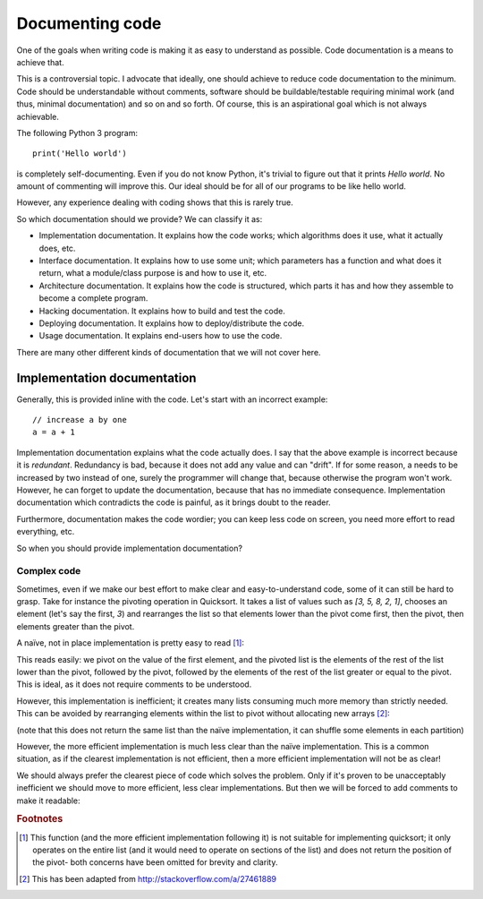 Documenting code
================

One of the goals when writing code is making it as easy to understand as possible. Code documentation is a means to achieve that.

This is a controversial topic. I advocate that ideally, one should achieve to reduce code documentation to the minimum. Code should be understandable without comments, software should be buildable/testable requiring minimal work (and thus, minimal documentation) and so on and so forth. Of course, this is an aspirational goal which is not always achievable.
 
The following Python 3 program::

    print('Hello world')

is completely self-documenting. Even if you do not know Python, it's trivial to figure out that it prints `Hello world`. No amount of commenting will improve this. Our ideal should be for all of our programs to be like hello world.

However, any experience dealing with coding shows that this is rarely true.

So which documentation should we provide? We can classify it as:
 
* Implementation documentation. It explains how the code works; which algorithms does it use, what it actually does, etc.
* Interface documentation. It explains how to use some unit; which parameters has a function and what does it return, what a module/class purpose is and how to use it, etc.
* Architecture documentation. It explains how the code is structured, which parts it has and how they assemble to become a complete program.
* Hacking documentation. It explains how to build and test the code.
* Deploying documentation. It explains how to deploy/distribute the code.
* Usage documentation. It explains end-users how to use the code.

There are many other different kinds of documentation that we will not cover here.

Implementation documentation
----------------------------

Generally, this is provided inline with the code. Let's start with an incorrect example::

    // increase a by one
    a = a + 1

Implementation documentation explains what the code actually does. I say that the above example is incorrect because it is *redundant*. Redundancy is bad, because it does not add any value and can "drift". If for some reason, a needs to be increased by two instead of one, surely the programmer will change that, because otherwise the program won't work. However, he can forget to update the documentation, because that has no immediate consequence. Implementation documentation which contradicts the code is painful, as it brings doubt to the reader.

Furthermore, documentation makes the code wordier; you can keep less code on screen, you need more effort to read everything, etc.

So when you should provide implementation documentation?

Complex code
~~~~~~~~~~~~

Sometimes, even if we make our best effort to make clear and easy-to-understand code, some of it can still be hard to grasp. Take for instance the pivoting operation in Quicksort. It takes a list of values such as `[3, 5, 8, 2, 1]`, chooses an element (let's say the first, `3`) and rearranges the list so that elements lower than the pivot come first, then the pivot, then elements greater than the pivot.

A naïve, not in place implementation is pretty easy to read [#incompletepivot]_:

.. doctest::

    >>> def pivot(l):
    ...     pivot = l[0]
    ...     rest = l[1:]
    ...     return [e for e in rest if e < pivot] + [pivot] + [e for e in rest if e >= pivot]

    >>> pivot([3, 5, 8, 2, 1])
    [2, 1, 3, 5, 8]

This reads easily: we pivot on the value of the first element, and the pivoted list is the elements of the rest of the list lower than the pivot, followed by the pivot, followed by the elements of the rest of the list greater or equal to the pivot. This is ideal, as it does not require comments to be understood.

However, this implementation is inefficient; it creates many lists consuming much more memory than strictly needed. This can be avoided by rearranging elements within the list to pivot without allocating new arrays [#sourceinplacepivot]_:

.. doctest::

    >>> def pivot(l):
    ...     p = 0
    ...     for i in range(1, len(l)):
    ...         if l[i] <= l[0]:
    ...             p = p + 1
    ...             l[i], l[p] = l[p], l[i]
    ...     l[p], l[0] = l[0], l[p]

    >>> l = [3, 5, 8, 2, 1]
    >>> pivot(l)
    >>> l
    [1, 2, 3, 5, 8]

(note that this does not return the same list than the naïve implementation, it can shuffle some elements in each partition)

However, the more efficient implementation is much less clear than the naïve implementation. This is a common situation, as if the clearest implementation is not efficient, then a more efficient implementation will not be as clear!

We should always prefer the clearest piece of code which solves the problem. Only if it's proven to be unacceptably inefficient we should move to more efficient, less clear implementations. But then we will be forced to add comments to make it readable:

.. doctest::

    >>> def pivot(l):
    ...     # Our pivot is initially the first element of the list
    ...     p = 0
    ...     # For each element in the rest of the list, if it should be
    ...     # before the pivot, we swap it with the pivot and move the pivot
    ...    # right
    ...     for i in range(1, len(l)):
    ...         if l[i] <= l[0]:
    ...             p = p + 1
    ...             l[i], l[p] = l[p], l[i]
    ...     # Finally, we put the pivot in its final place
    ...     l[p], l[0] = l[0], l[p]

    >>> l = [3, 5, 8, 2, 1]
    >>> pivot(l)
    >>> l
    [1, 2, 3, 5, 8]

.. rubric:: Footnotes
.. [#incompletepivot] This function (and the more efficient implementation following it) is not suitable for implementing quicksort; it only operates on the entire list (and it would need to operate on sections of the list) and does not return the position of the pivot- both concerns have been omitted for brevity and clarity.
.. [#sourceinplacepivot] This has been adapted from http://stackoverflow.com/a/27461889
